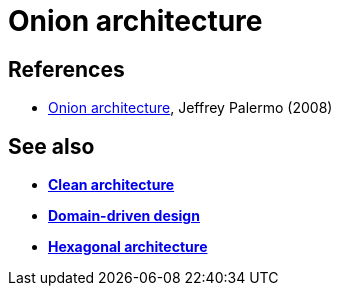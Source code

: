 = Onion architecture

// TODO: https://www.thoughtworks.com/en-gb/insights/blog/architecture/demystify-software-architecture-patterns

== References

* https://jeffreypalermo.com/blog/the-onion-architecture-part-1/[Onion architecture], Jeffrey Palermo (2008)

== See also

* *link:./clean-architecture.adoc[Clean architecture]*
* *link:./domain-driven-design.adoc[Domain-driven design]*
* *link:./hexagonal-architecture.adoc[Hexagonal architecture]*
